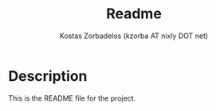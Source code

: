 #+TITLE: Readme
#+AUTHOR: Kostas Zorbadelos (kzorba AT nixly DOT net)

* Description

This is the README file for the project.
